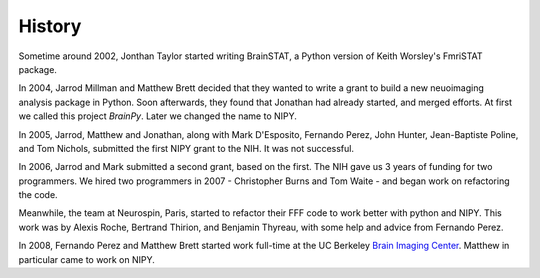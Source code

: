 =======
History
=======

Sometime around 2002, Jonthan Taylor started writing BrainSTAT, a
Python version of Keith Worsley's FmriSTAT package.

In 2004, Jarrod Millman and Matthew Brett decided that they wanted to
write a grant to build a new neuoimaging analysis package in Python.
Soon afterwards, they found that Jonathan had already started, and
merged efforts.  At first we called this project *BrainPy*.  Later we
changed the name to NIPY.

In 2005, Jarrod, Matthew and Jonathan, along with Mark D'Esposito,
Fernando Perez, John Hunter, Jean-Baptiste Poline, and Tom Nichols,
submitted the first NIPY grant to the NIH.  It was not successful.

In 2006, Jarrod and Mark submitted a second grant, based on the first.
The NIH gave us 3 years of funding for two programmers.  We hired two
programmers in 2007 - Christopher Burns and Tom Waite - and began work on
refactoring the code.

Meanwhile, the team at Neurospin, Paris, started to refactor their FFF
code to work better with python and NIPY.  This work was by Alexis
Roche, Bertrand Thirion, and Benjamin Thyreau, with some help and
advice from Fernando Perez.

In 2008, Fernando Perez and Matthew Brett started work full-time at
the UC Berkeley `Brain Imaging Center <http://bic.berkeley.edu/>`_.
Matthew in particular came to work on NIPY.

